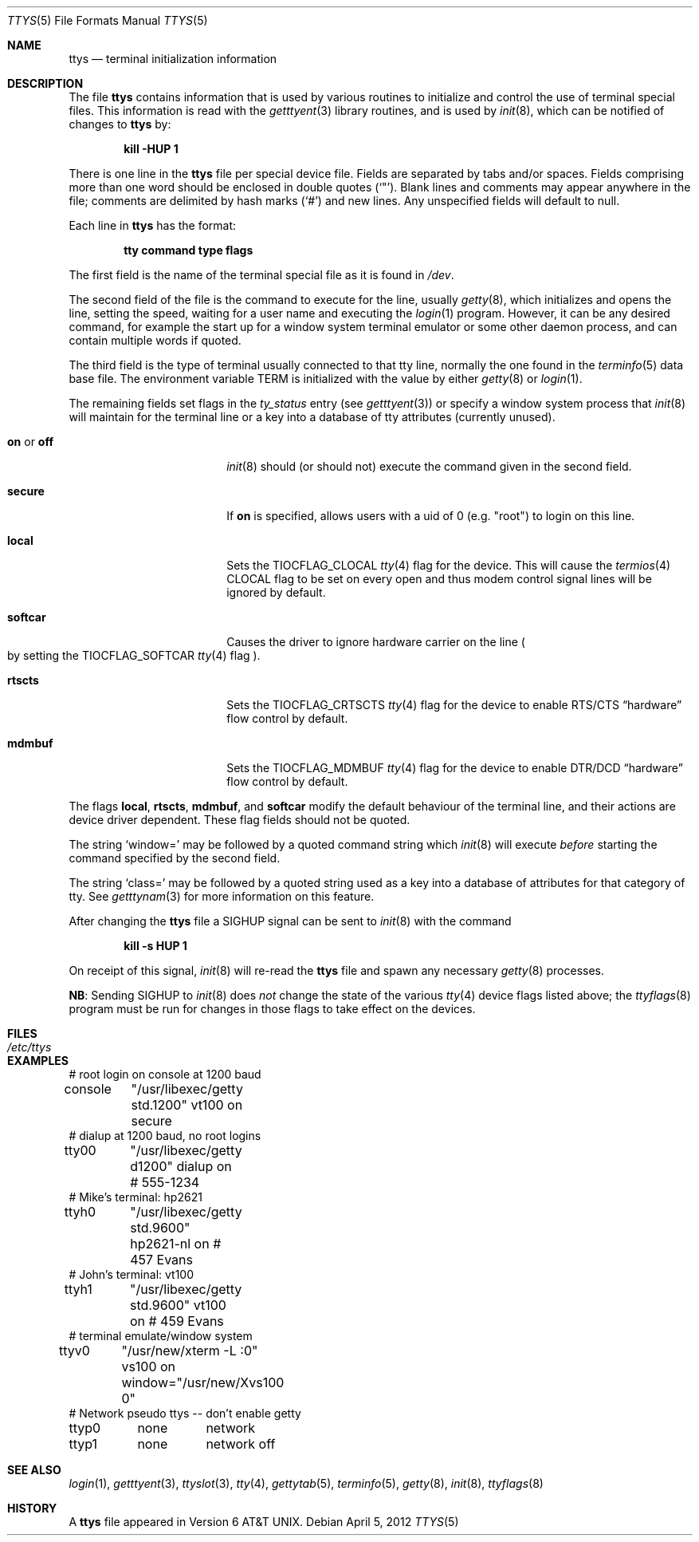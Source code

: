 .\"	$NetBSD: ttys.5,v 1.22 2024/07/03 15:19:54 uwe Exp $
.\"
.\" Copyright (c) 1985, 1991, 1993
.\"	The Regents of the University of California.  All rights reserved.
.\"
.\" Redistribution and use in source and binary forms, with or without
.\" modification, are permitted provided that the following conditions
.\" are met:
.\" 1. Redistributions of source code must retain the above copyright
.\"    notice, this list of conditions and the following disclaimer.
.\" 2. Redistributions in binary form must reproduce the above copyright
.\"    notice, this list of conditions and the following disclaimer in the
.\"    documentation and/or other materials provided with the distribution.
.\" 3. Neither the name of the University nor the names of its contributors
.\"    may be used to endorse or promote products derived from this software
.\"    without specific prior written permission.
.\"
.\" THIS SOFTWARE IS PROVIDED BY THE REGENTS AND CONTRIBUTORS ``AS IS'' AND
.\" ANY EXPRESS OR IMPLIED WARRANTIES, INCLUDING, BUT NOT LIMITED TO, THE
.\" IMPLIED WARRANTIES OF MERCHANTABILITY AND FITNESS FOR A PARTICULAR PURPOSE
.\" ARE DISCLAIMED.  IN NO EVENT SHALL THE REGENTS OR CONTRIBUTORS BE LIABLE
.\" FOR ANY DIRECT, INDIRECT, INCIDENTAL, SPECIAL, EXEMPLARY, OR CONSEQUENTIAL
.\" DAMAGES (INCLUDING, BUT NOT LIMITED TO, PROCUREMENT OF SUBSTITUTE GOODS
.\" OR SERVICES; LOSS OF USE, DATA, OR PROFITS; OR BUSINESS INTERRUPTION)
.\" HOWEVER CAUSED AND ON ANY THEORY OF LIABILITY, WHETHER IN CONTRACT, STRICT
.\" LIABILITY, OR TORT (INCLUDING NEGLIGENCE OR OTHERWISE) ARISING IN ANY WAY
.\" OUT OF THE USE OF THIS SOFTWARE, EVEN IF ADVISED OF THE POSSIBILITY OF
.\" SUCH DAMAGE.
.\"
.\"     from: @(#)ttys.5	8.1 (Berkeley) 6/4/93
.\"
.Dd April 5, 2012
.Dt TTYS 5
.Os
.Sh NAME
.Nm ttys
.Nd terminal initialization information
.Sh DESCRIPTION
The file
.Nm
contains information that is used by various routines to initialize
and control the use of terminal special files.
This information is read with the
.Xr getttyent 3
library routines, and is used by
.Xr init 8 ,
which can be notified of changes to
.Nm
by:
.Pp
.Dl kill -HUP 1
.Pp
There is one line in the
.Nm
file per special device file.
Fields are separated by tabs and/or spaces.
Fields comprising more than one word should be enclosed in double
quotes
.Pq Ql \*q .
Blank lines and comments may appear anywhere in the file; comments
are delimited by hash marks
.Pq Ql #
and new lines.
Any unspecified fields will default to null.
.Pp
Each line in
.Nm
has the format:
.Pp
.Dl tty command type flags
.Pp
The first field is the
name of the terminal special file as it is found in
.Pa /dev .
.Pp
The second field of the file is the command to execute for the line,
usually
.Xr getty 8 ,
which initializes and opens the line, setting the speed, waiting for
a user name and executing the
.Xr login 1
program.
However, it can be any desired command, for example the start up
for a window system terminal emulator or some other daemon process,
and can contain multiple words if quoted.
.Pp
The third field is the type of terminal usually connected to that
tty line, normally the one found in the
.Xr terminfo 5
data base file.
The environment variable
.Ev TERM
is initialized with the value by either
.Xr getty 8
or
.Xr login 1 .
.Pp
The remaining fields set flags in the
.Fa ty_status
entry
.Pq see Xr getttyent 3
or specify a window system process that
.Xr init 8
will maintain for the terminal line
or a key into a database of tty attributes
.Pq currently unused .
.Bl -tag -offset indent -width Ic
.\"
.It Ic on No or Ic off
.Xr init 8
should
.Pq or should not
execute the command given in the second field.
.\"
.It Ic secure
If
.Ic on
is specified, allows users with a uid of 0
.Pq e.g. Qq root
to login on this line.
.\"
.It Ic local
Sets the
.Dv TIOCFLAG_CLOCAL
.Xr tty 4
flag for the device.
This will cause the
.Xr termios 4
.Dv CLOCAL
flag to be set on every open and thus modem control signal lines will be
ignored by default.
.\"
.It Ic softcar
Causes the driver to ignore hardware carrier on the line
.Po
by setting the
.Dv TIOCFLAG_SOFTCAR
.Xr tty 4
flag
.Pc .
.\"
.It Ic rtscts
Sets the
.Dv TIOCFLAG_CRTSCTS
.Xr tty 4
flag for the device to enable
.Tn RTS Ns / Ns Tn CTS
.Dq hardware
flow control by default.
.\"
.It Ic mdmbuf
Sets the
.Dv TIOCFLAG_MDMBUF
.Xr tty 4
flag for the device to enable
.Tn DTR Ns / Ns Tn DCD
.Dq hardware
flow control by default.
.El
.Pp
The flags
.Ic local ,
.Ic rtscts ,
.Ic mdmbuf ,
and
.Ic softcar
modify the default behaviour of the terminal line, and their actions
are device driver dependent.
These flag fields should not be quoted.
.Pp
The string
.Ql window=
may be followed by a quoted command
string which
.Xr init 8
will execute
.Em before
starting the command specified by the second field.
.Pp
The string
.Ql class=
may be followed by a quoted string used
as a key into a database of attributes for that category of tty.
See
.Xr getttynam 3
for more information on this feature.
.Pp
After changing the
.Nm
file a
.Dv SIGHUP
signal can be sent to
.Xr init 8
with the command
.Pp
.Dl kill -s HUP 1
.Pp
On receipt of this signal,
.Xr init 8
will re-read the
.Nm
file and spawn any necessary
.Xr getty 8
processes.
.Pp
.Sy NB :
Sending
.Dv SIGHUP
to
.Xr init 8
does
.Em not
change the state of the various
.Xr tty 4
device flags listed above; the
.Xr ttyflags 8
program must be run for changes in those flags to take effect on the devices.
.Sh FILES
.Bl -tag -width Pa -compact
.It Pa /etc/ttys
.El
.Sh EXAMPLES
.Bd -literal
# root login on console at 1200 baud
console	"/usr/libexec/getty std.1200" vt100 on secure
# dialup at 1200 baud, no root logins
tty00	"/usr/libexec/getty d1200" dialup on        # 555-1234
# Mike's terminal: hp2621
ttyh0	"/usr/libexec/getty std.9600" hp2621-nl on  # 457 Evans
# John's terminal: vt100
ttyh1	"/usr/libexec/getty std.9600" vt100 on      # 459 Evans
# terminal emulate/window system
ttyv0	"/usr/new/xterm -L :0" vs100 on window="/usr/new/Xvs100 0"
# Network pseudo ttys -- don't enable getty
ttyp0	none	network
ttyp1	none	network off
.Ed
.Sh SEE ALSO
.Xr login 1 ,
.Xr getttyent 3 ,
.Xr ttyslot 3 ,
.Xr tty 4 ,
.Xr gettytab 5 ,
.Xr terminfo 5 ,
.Xr getty 8 ,
.Xr init 8 ,
.Xr ttyflags 8
.Sh HISTORY
A
.Nm
file appeared in
.At v6 .
